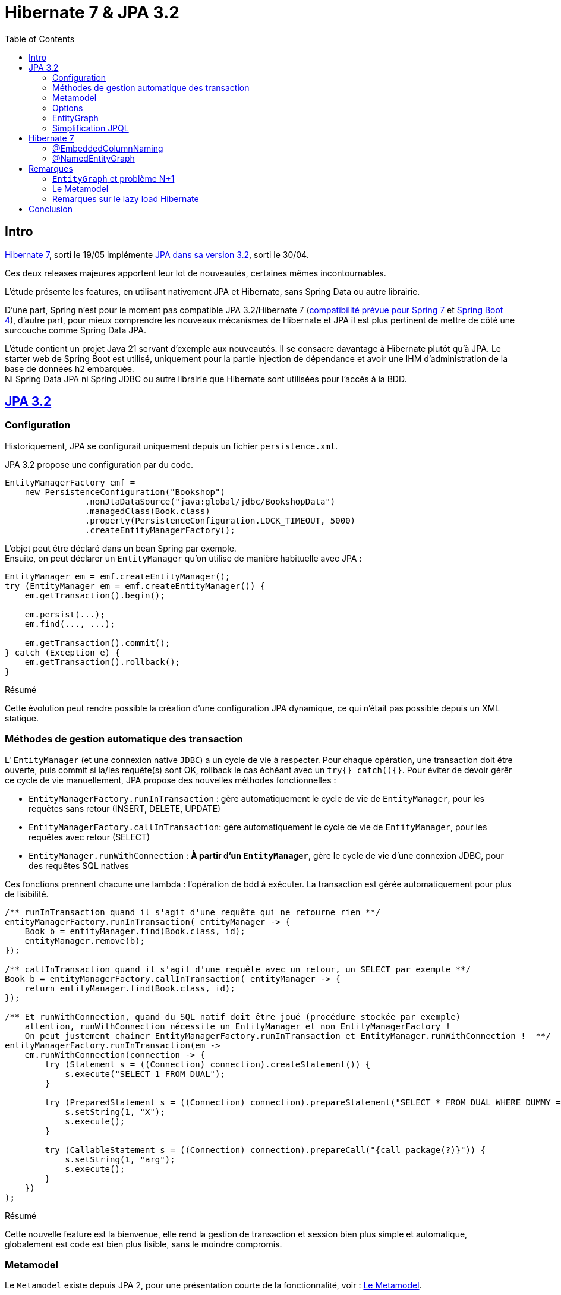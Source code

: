 = Hibernate 7 & JPA 3.2
:toc: auto

== Intro

https://hibernate.org/orm/releases/7.0/[Hibernate 7], sorti le 19/05 implémente https://projects.eclipse.org/projects/ee4j.jpa/releases/3.2[JPA dans sa version 3.2], sorti le 30/04.

Ces deux releases majeures apportent leur lot de nouveautés, certaines mêmes incontournables.

L'étude présente les features, en utilisant nativement JPA et Hibernate, sans Spring Data ou autre librairie.

D'une part, Spring n'est pour le moment pas compatible JPA 3.2/Hibernate 7 (https://spring.io/blog/2024/10/01/from-spring-framework-6-2-to-7-0[compatibilité prévue pour Spring 7] et https://github.com/spring-projects/spring-boot/wiki/Spring-Boot-4.0-Release-Notes[Spring Boot 4]), d'autre part, pour mieux comprendre les nouveaux mécanismes de Hibernate et JPA il est plus pertinent de mettre de côté une surcouche comme Spring Data JPA.

L'étude contient un projet Java 21 servant d'exemple aux nouveautés. Il se consacre davantage à Hibernate plutôt qu'à JPA. Le starter web de Spring Boot est utilisé, uniquement pour la partie injection de dépendance et avoir une IHM d'administration de la base de données h2 embarquée. +
Ni Spring Data JPA ni Spring JDBC ou autre librairie que Hibernate sont utilisées pour l'accès à la BDD.

== https://in.relation.to/2024/04/01/jakarta-persistence-3/[JPA 3.2]

=== Configuration

Historiquement, JPA se configurait uniquement depuis un fichier `persistence.xml`.

JPA 3.2 propose une configuration par du code.

[source,java]
----
EntityManagerFactory emf =
    new PersistenceConfiguration("Bookshop")
                .nonJtaDataSource("java:global/jdbc/BookshopData")
                .managedClass(Book.class)
                .property(PersistenceConfiguration.LOCK_TIMEOUT, 5000)
                .createEntityManagerFactory();
----

L'objet peut être déclaré dans un bean Spring par exemple. +
Ensuite, on peut déclarer un `EntityManager` qu'on utilise de manière habituelle avec JPA :

[source,java]
----
EntityManager em = emf.createEntityManager();
try (EntityManager em = emf.createEntityManager()) {
    em.getTransaction().begin();

    em.persist(...);
    em.find(..., ...);

    em.getTransaction().commit();
} catch (Exception e) {
    em.getTransaction().rollback();
}

----

.Résumé
****
Cette évolution peut rendre possible la création d'une configuration JPA dynamique, ce qui n'était pas possible depuis un XML statique.
****

=== Méthodes de gestion automatique des transaction

L' `EntityManager` (et une connexion native `JDBC`) a un cycle de vie à respecter. Pour chaque opération, une transaction doit être ouverte, puis commit si la/les requête(s) sont OK, rollback le cas échéant avec un `try{} catch(){}`. Pour éviter de devoir gérêr ce cycle de vie manuellement, JPA propose des nouvelles méthodes fonctionnelles :

- `EntityManagerFactory.runInTransaction` : gère automatiquement le cycle de vie de `EntityManager`, pour les requêtes sans retour (INSERT, DELETE, UPDATE)
- `EntityManagerFactory.callInTransaction`: gère automatiquement le cycle de vie de `EntityManager`, pour les requêtes avec retour (SELECT)
- `EntityManager.runWithConnection` : *À partir d'un `EntityManager`*, gère le cycle de vie d'une connexion JDBC, pour des requêtes SQL natives

Ces fonctions prennent chacune une lambda : l'opération de bdd à exécuter. La transaction est gérée automatiquement pour plus de lisibilité.

[source,java]
----
/** runInTransaction quand il s'agit d'une requête qui ne retourne rien **/
entityManagerFactory.runInTransaction( entityManager -> {
    Book b = entityManager.find(Book.class, id);
    entityManager.remove(b);
});

/** callInTransaction quand il s'agit d'une requête avec un retour, un SELECT par exemple **/
Book b = entityManagerFactory.callInTransaction( entityManager -> {
    return entityManager.find(Book.class, id);
});

/** Et runWithConnection, quand du SQL natif doit être joué (procédure stockée par exemple)
    attention, runWithConnection nécessite un EntityManager et non EntityManagerFactory !
    On peut justement chainer EntityManagerFactory.runInTransaction et EntityManager.runWithConnection !  **/
entityManagerFactory.runInTransaction(em ->
    em.runWithConnection(connection -> {
        try (Statement s = ((Connection) connection).createStatement()) {
            s.execute("SELECT 1 FROM DUAL");
        }

        try (PreparedStatement s = ((Connection) connection).prepareStatement("SELECT * FROM DUAL WHERE DUMMY = ?")) {
            s.setString(1, "X");
            s.execute();
        }

        try (CallableStatement s = ((Connection) connection).prepareCall("{call package(?)}")) {
            s.setString(1, "arg");
            s.execute();
        }
    })
);
----

.Résumé
****
Cette nouvelle feature est la bienvenue, elle rend la gestion de transaction et session bien plus simple et automatique, globalement est code est bien plus lisible, sans le moindre compromis.
****

=== Metamodel

Le `Metamodel` existe depuis JPA 2, pour une présentation courte de la fonctionnalité, voir : <<note2>>.

Premièrement, avec JPA 3.2, l'artifactId de la dépendance Hibernate change. Avant cette version, il fallait utiliser la dépendance `hibernate-jpamodelgen`, maintenant renommée `hibernate-processor`.

Les nouveautés sont les constantes contenant le nom des propriétés, entityGraphs nommés, requêtes nommées, mapping de resulset SQL natif. Là où le metamodel était pratique lors de l'utilisation de l'API Criteria, il est désormais tout aussi pratique sur l'utilisation de JPQL, SQL natif, ...

Les nouvelles propriétés du métamodel :
[source,java]
----
@StaticMetamodel(Shop.class)
public abstract class Shop_ {
    // ...
    public static final String ID = "id";
    public static final String ADDRESS = "address";
    public static final String OWNER = "owner";
    public static final String EMPLOYEES = "employees";
    public static final String BOOKS = "books";
    public static final String QUERY_SHOP_FIND_ALL_BY_OWNER_ID = "Shop.findAllByOwnerId";
    public static final String GRAPH_SHOP_WITH_EMPLOYEES_NATIVE_JPA = "Shop.withEmployees.nativeJpa";
    // ...
}
----

L'entité :
[source,java]
----
@NamedEntityGraph(
        name = "Shop.withEmployees.nativeJpa",
        attributeNodes = @NamedAttributeNode("employees")
)
@NamedQuery(name = "Shop.findAllByOwnerId", query = "SELECT s FROM Shop s WHERE s.owner.id = :id")
public class Shop {
    @Id
    @GeneratedValue
    private Long id;

    @Embedded
    private Address address;

    // ...
}
----

L'utilisation de ces nouvelles propriétés, depuis la classe metamodel `Shop_` :
[source,java]
----
// Dans l'entité
@ManyToMany(mappedBy=Shop_.AUTHORS, fetch = FetchType.LAZY)
Collection<Person> employees;

// Dans le service
List<Shop> shops =  this.sessionFactory.callInTransaction( em ->
        // Le nom de la NamedQuery
        em.createNamedQuery(Shop_.QUERY_SHOP_FIND_ALL_BY_OWNER_ID)
                // Le nom de la colonne ID
                .setParameter(Shop_.ID, ownerId)
                // Le nom de l'EntityGraph
                .setHint("jakarta.persistence.fetchgraph", Shop_.GRAPH_SHOP_WITH_EMPLOYEES_NATIVE_JPA)
                .getResultList());
----

.Résumé
****
Le metamodel s'enrichit. +
En principe, il se génère automatiquement et permet de s'affranchir de certains problèmes, donc il n'y a absolument aucune raison à ne pas l'utiliser. Maintenant que tous les objets "nommés" sont disponibles (propriétés/colonnes, entity graphs, requêtes, mapping SQL), l'utilisation du metamodel est bien plus cohérente et on peut au maximum éviter les strings / types en durs.

Point regrettable levé plus tard, il s'agit ici du metalmodel JPA, donc seulement les objets "JPA" sont disponibles dans les classes métamodel. Le `@NamedEntityGraph` Hibernate (et non JPA) ne remonte pas dans le metamodel.
****

=== Options

Lors d'appels JPA (que ce soit par Criterias, JPQL ou depuis l'EntityManager), il est possible de passer certains "hints", c-a-d des options, par exemple :

[source, java]
----
var book =
        em.find(Book.class, isbn,
                Map.of("jakarta.persistence.cache.retrieveMode",
                            CacheRetrieveMode.BYPASS,
                       "jakarta.persistence.query.timeout", 500,
                       "org.hibernate.readOnly", true);
----

Dans le cadre de l'`EntityManager` et sur les appels des méthodes `find()`, `lock()` et `refresh()`, ces "hints" peuvent maintenant prendre la forme de variables, plutôt que key/values non type safe.
[source, java]
----
var book =
        em.find(Book.class, isbn, CacheRetrieveMode.BYPASS,
                Timeout.milliseconds(500), READ_ONLY);
----

.Résumé
****
L'impact de cette amélioration est limité. +
Elle ne concerne que les appels par `EntityManager`. Lors d'utilisation de JPQL ou Criterias, il faut toujours passer par les hints "à l'ancienne".
****

=== EntityGraph

Les `EntityGraph` existent depuis JPA 2.1, voir <<note2>>.

La fonctionnalité est très pratique pour contourner le problème N+1 mais souvent mise de côté de part sa difficulté de prise en main et sa verbosité.

Un entity graph peut être défini à partir d'une annotation.

Dans l'exemple ci-dessous : pour charger pour les projets, uniquement les départements des employés

[source, java]
----
@NamedEntityGraph(name = "project.employees",
    // on charge l'association employees
	attributeNodes = @NamedAttributeNode(
		value = "employees",
		subgraph = "project.employees.department"
	),
    // dans les employés, on charge la propriété département
	subgraphs = @NamedSubgraph(
		name = "project.employees.department",
		attributeNodes = @NamedAttributeNode("department")
	)
)
----

Ou au travers de définition d'objet avec l'API JPA et son ancienne version :
[source, java]
----
// Initialisation de l'entity graph
EntityGraph<Project> eg = em.createEntityGraph(Project.class);
// Récupération du noeud / association employees
// Pas type safe malgré le type générique!
Subgraph<Employee> employeeSg = eg.addSubgraph("employees");
// Récupération du département pour les employés
employeeSg.addAttributeNodes("department");

Query<Project> query = em.createQuery(
    "SELECT p FROM Project p", Project.class
);
query.setHint("javax.persistence.fetchgraph", graph);

List<Project> results = query.getResultList();
----

L'annotation JPA `@NamedEntityGraph` est inchangée, ici, c'est la 2e solution, l'API JPA qui subit quelques améliorations :

* Les méthodes sont type safe
* L'API peut utiliser le metamodel

L'équivalent avec JPA 3.2 est :
[source, java]
----
// Initialisation de l'entity graph
EntityGraph<Shop> eg = em.createEntityGraph(Project.class);
// Récupération du noeud / association employees
// Une nouvelle fonction addElementSubgraph est disponible,
// pouvant prendre l'attribut du metamodel type safe !
Subgraph<Employee> employeeSg = eg.addElementSubgraph(Project_.employees);
// Récupération de la propriété
// idem, on peut utiliser le metamodel pour être type safe
employeeSg.addAttributeNodes(Employee_.department);


// On peut chaîner les appels pour que ce soit plus clair
eg.addElementSubgraph(Project_.employees)
        .addAttributeNodes(Employee_.department);

return em.createQuery("FROM Project", Project.class)
        .setHint("jakarta.persistence.fetchgraph", eg)
        .getResultList();
----

.Résumé
****
Cette nouveauté est intéressante. +
Les EntityGraph sont très efficaces pour traiter le problème N+1 et les quelques améliorations sont bienvenues.
****

=== Simplification JPQL
JPA 3.2 apporte quelques nouveautés sur les requêtes JPQL.

* Simplification des requêtes simples :

`SELECT b FROM Book b where b.title like :expression:` devient `FROM Book where b.title like :expression:`

La clause `SELECT` est facultative dans le cas où ou veut simplement retourner l'entité sélectionnée. +
L'alias `b` n'est pas nécessaire quand la requête ne travaille que sur une entité.

* Opérations ensemblistes :
```
SELECT name FROM Person
UNION
SELECT name FROM Organization
```

`union`, `intercept` et `except` étaient implémentés par certains ORM sans être officiellement disponibles dans JPA. Ces opérations font maintenant disponibles dans JPA 3.2. +

* Expressions dans les jointures :

`from Author a join Customer c on a.name = c.firstName||' '||c.lastName` : il est maintenant possible de mettre des expressions dans les jointures

* Nouvelles fonctions :
`select cast(left(fileName,2) as Integer) as chapter from Document` JPA 3.2 propose les nouvelles fonctions `cast`, `left`, `right`, `replace`, `id` et `version`, l'opérateur `||` est aussi disponible en alternative à `concat`

* Amélioration du tri :
`from Book order by lower(title) asc, publicationDate desc nulls first` les fonctions scalaires comme `lower` sont utilisables dans les tris. Il est aussi possible de décider où placer les `null` en spécifiant `nulls first` ou `nulls last`.

.Résumé
****
Ces quelques nouveautés JPQL ne révolutionnent pas JPA mais sont les bienvenues.
****

== Hibernate 7
=== @EmbeddedColumnNaming

Les types embarqués existent depuis un moment mais étaient limités.

Ils permettent de découper une table avec de nombreuses colonnes en plusieurs objets.
Typiquement, une table "Personnes" aura des colonnes pour son adresse (rue, code postal, ...)

|===
| id | first_name | last_name | city | street | zip_code
| | | | | |
|===

L'entité peut être découpée avec son type embarqué :

[source,java]
----
@Entity
@Table(name = "Personnes")
public class Person {
    @Id
    @GeneratedValue
    private Long id;

    private String firstName;

    private String lastName;

    @Embedded
    private Address address;

    //...
}

@Embeddable
public class Address {
    private String city;

    private String street;

    private String zipCode;
}
----

Cependant, jusqu'à Hibernate 7, les types embarqués étaient limités.

En effet, le mapping se faisait exclusivement avec le nom des propriétés (qui devaient correspondre au nom des colonnes en BDD).
Dans le cas où notre personne dispose de plusieurs adresses, les `@Embedded` n'étaient pas possible, sans https://docs.jboss.org/hibernate/orm/7.0/userguide/html_single/Hibernate_User_Guide.html#embeddable-override[solution de contournement complexe et extrêmement verbeuse] (utilisation de `@AttributeOverride` et `@AttributeOverrides`).

Pour remédier à ce problème, Hibernate 7 propose `@EmbeddedColumnNaming`, permettant d'utiliser plusieurs fois le même type embarqué avec un pattern:

[source,java]
----
@Entity
@Table(name = "Personnes")
public class Person {
    @Id
    @GeneratedValue
    private Long id;

    private String firstName;

    private String lastName;

    @Embedded
    @EmbeddedColumnNaming("home_%s")
    private Address homeAddress;

    @Embedded
    @EmbeddedColumnNaming("work_%s")
    private Address workAddress;

    //...
}

@Embeddable
public class Address {
    private String city;

    private String street;

    private String zipCode;
}
----

Les patterns `home_%` et `work_%` impliquent une table initialisée de cette manière :

|===
| id | first_name | last_name | home_city | home_street | home_zip_code | work_city | work_street | work_zip_code
| | | | | | | | |
|===

.Résumé
****
Le type `Embedabble` est maintenant utilisable plusieurs fois dans un même objet, cette évolution ne sera peut être pas utile tout le temps, mais elle est la bienvenue !
****

=== @NamedEntityGraph

Les `EntityGraph` existent depuis JPA 2.1, voir <<note2>>.

La fonctionnalité, propre à JPA, peut être complexe à prendre en main. Hibernate propose maintenant son annotation `@NamedEntityGraph`, plus simple à utiliser. +
Attention, une annotation JPA du même nom existe depuis plus longtemps, nous parlons ici de celle d'Hibernate.

Le principe est le suivant : on initialise un graph, au format String, il décrit quelles seront les associations à récupérer directement dans la requête jouée par Hibernate.

[source, java]
----
@Entity
@Table(name = "Shops")
@NamedEntityGraph(name = "Shop.withEmployees", graph = "employees")
@NamedEntityGraph(name = "Shop.withBooksAndTheirAuthor", graph = "books(author)")
public class Shop {
    @Id
    @GeneratedValue
    private Long id;

    @Embedded
    private Address address;

    @ManyToOne(fetch = FetchType.LAZY)
    private Person owner;

    @ManyToMany(fetch = FetchType.LAZY)
    private Collection<Person> employees;

    @ManyToMany(fetch = FetchType.LAZY)
    private Collection<Book> books;
}
----

Ici, par défaut on peut mettre toutes les associations en `LAZY`, on initialise plusieurs `@NamedEntityGraph`, dans lesquels on spécifie quelles associations sont à initialiser :

- Un graph pour récupérer les `Shop` avec leurs `employees` (étant une association de type `@ManyToMany`)
- Un graph pour récupérer les `Shop` avec leurs `books`(étant une association de `Shop`) et avec leurs `author` (étant eux même une association de `Book`) : il s'agit de graphe, on peut imbriquer autant d'associations qu'on veut.

Pour exécuter l'entity graph :

[source, java]
----
// cas d'un findById
Shop s1, s2;
// Cas classique, sans entity graph
s1 = session.find(id);
// Avec entity graph
EntityGraph<Shop> entityGraph1 = (EntityGraph<Shop>) session.getEntityGraph("Shop.withEmployees");
s2 = session.find(entityGraph1, id);

// cas d'un findAll
List<Shop> l1, l2;
// Cas classique, sans entity graph
l1 = session
    .createQuery("from Shop")
    .getResultList();
// Avec entity graph
EntityGraph<Shop> entityGraph2 = (EntityGraph<Shop>) session.getEntityGraph("Shop.withBooksAndTheirAuthor");
l2 = session
    .createQuery("from Shop")
    .setHint("jakarta.persistence.fetchgraph", entityGraph2)
    .getResultList();
----

L'intérêt est qu'on peut facilement choisir quelles associations seront chargées, pour afficher par exemple deux IHM différentes : un tableau affichant les boutiques et leurs employés, un autre affichant les boutiques, leurs livres et auteurs.

WARNING: la documentation suggère qu'il est aussi possible d'inclure des propriétés "classiques" dans le graphe : c'est à dire lazy load des colonnes et non uniquement des associations. Même si JPA le permet, cela dépend de la librairie qui l'implémente et par défaut Hibernate ne permet pas de lazy loader des propriétés ! +
Voir <<note3>>

.Résumé
****
Sans doute l'évolution d'Hibernate 7 la plus importante à retenir ! Les EntityGraph de JPA sont assez complexes à prendre en main mais sont pourtant une solution efficace et flexible concernant le problème N+1. Cette nouvelle annotation rend le principe d'EntityGraph plutôt simple à prendre en main. Point d'attention en revanche, le `@NamedEntityGraph` d'hibernate ne doit pas être confondu avec le `@NamedEntityGraph` de JPA, une différence notable est que le `@NamedEntityGraph` d'Hibernate n'est pas disponible dans le metamodel.
****

== Remarques

=== `EntityGraph` et problème N+1 [[note1]]

Le problème N+1 est bien connu, est compliqué à contourner et a un gros impact sur les performances d'une application:

Par défaut, les entités se chargent en mode lazy. Il faut initialiser les associations à la main (par exemple lors des appels `getMonAssociation()`), ce qui peut être fastidieux à mettre en place et à maintenir. Le coût en performance est important, pour chaque association à initialiser, une nouvelle requête sera jouée, *c'est là qu'apparaît le problème N+1* . +
De plus, lorsqu'on a besoin de la donnée, on se retrouve souvent dans une portion de code où il n'y a plus de contexte de persistence (ou session au sens Hibernate) ce qui devient souvent casse tête et pousse à produire du code un peu n'importe où, pourvu que ca passe et qu'une session soit ouverte, pour initialiser l'objet et ses associations ...

Une solution de contournement est de passer en mode eager. Lors de la récupération d'un objet, ses associations sont récupérées, les associations des associations seront elles aussi récupérées, etc ... quand en réalité, on a besoin uniquement de quelques colonnes. Si côté entités, toutes les associations sont mappées, la récupération d'un objet peut nécessiter de récupérer une grande partie du schéma. Les performances deviennent désastreuses au prix de contourner totalement le problème N+1...

Mixer le mode eager et le mode lazy ne convient pas non plus : on se retrouve dans des cas où, pour une autre IHM, on a besoin de charger des associations différentes. Quoi qu'il arrive, le casse tête est incessant ...

Plusieurs vraies solutions existent :

- Écrire des requêtes `JPQL` et utiliser https://www.baeldung.com/jpa-join-types#fetch[JOIN FETCH] qui a pour effet de récupérer une association : Fonctionne bien mais nécessite de faire des requêtes JPQL, pas forcément réutilisables, partout au cas par cas.
- Utiliser https://docs.jboss.org/hibernate/orm/6.5/javadocs/org/hibernate/annotations/BatchSize.html[@BatchSize] : ne règle pas directement le problème, mais permet de réduire grandement le nombre de requêtes lancées (au lieu de récupérer les associations unes par unes, on les récupères par lots de X). C'est plutôt une solution à utiliser en *complément* d'autres optimisations.
- Dupliquer des entités, mapper les propriétés autrement (faire l'équivalent de vues SQL): verbeux, nécessite de dupliquer et si une table change, risque d'impact sur un plus grand nombre de classes
- Finalement, les https://www.baeldung.com/jpa-entity-graph[EntityGraph], permettant de définir au travers d'un objet, l'arbre d'association à initialiser. Ce qui est flexible, car réutilisable dans la plupart des méthodes (criteria, find, méthodes de pagination) là où une requête JPQL est plus difficilement réutilisable.


Sur le principe, un objet `EntityGraph` est simple à utiliser : on l'instancie en indiquant quelles associations doivent êtres initialisées. Ensuite, lors d'appels, que ce soit `JQPL`, `EntityManager` ou `Criteria`, on peut passer cet `EntityGraph` en paramètre.

Toutes les entités auront les bonnes associations chargées automatiquement, dès leur récupération en BDD.

[source, java]
----
EntityGraph<Shop> eg = entityManager.createEntityGraph(Project.class);
eg.addElementSubgraph(Project_.employees)
        .addAttributeNodes(Employee_.department);

return em.createQuery("FROM Project", Project.class)
        .setHint("jakarta.persistence.fetchgraph", eg)
        .getResultList();
----


=== Le Metamodel [[note2]]

Le Metamodel n'est pas nouveau dans JPA et existe depuis JPA 2.

Historiquement, la définition de `Criterias` passait obligatoirement par l'usage, en dur, des noms des tables, colonnes puis la définition manuelle des types.

[source,java]
----
List<Shop> shops = this.sessionFactory.callInTransaction(em -> {
            CriteriaBuilder cb = em.getCriteriaBuilder();
            CriteriaQuery<Shop> cr = cb.createQuery(Shop.class);
            Root<Shop> root = cr.from(Shop.class);
            cr.select(root);
            cr.where(
                    cb.and(
                            cb.equal(root.<Long>get("id"), ownerId),
                            cb.equal(root.<Address>get("address").<String>get("city"), "Pessac")));

            return em
                    .createQuery(cr)
                    .setHint("jakarta.persistence.fetchgraph", em.getEntityGraph("Shop.withEmployees"))
                    .getResultList();

        });
----

Cela induisait plusieurs complexités :

- `root.<Long>get("id")` : Le nom de la colonne est en dur. Une variable statique peut être créée mais si le nom de la colonne vient à changer, la variable doit être mise à jour

- `<Long>get(...)` : Il est de la responsabilité du développeur de typer correctement l'appel, ce qui en plus d'être verbeux, peut être source d'erreur (rien n'empêche de mettre un mauvais type et avoir des erreurs de cast au runtime) et les mêmes problèmes se posent en cas de refactoring. En pratique, le type générique est souvent omis et on se retrouve avec des warnings dans le code et un code potentiellement imprévisible qui n'est pas type-safe

Globalement, les criterias ne sont pas type safe, et si une mauvaise colonne est utilisée, on ne s'en rend compte que trop tard, au runtime.

Un ORM implémentant JPA 2 (et plus) doit permettre de générer des classes *metamodel*, décrivant les colonnes et types de chaque classes.

Pour Hibernate, un simple ajout d'une dépendance précise permettra de générer les classes *metamodel* pour chaque entité, lors du build.

[source,xml]
----
<dependency>
    <groupId>org.hibernate.orm</groupId>
    <artifactId>hibernate-processor</artifactId>
    <version>7.0.3.Final</version>
</dependency>
----

[source,java]
----
@StaticMetamodel(Book.class)
public abstract class Book_ {
    public static final String ID = "id";
    public static final String TITLE = "title";
    public static final String AUTHOR = "author";
    public static final String SHOPS = "shops";
    public static volatile EntityType<Book> class_;
    public static volatile SingularAttribute<Book, Long> id;
    public static volatile SingularAttribute<Book, String> title;
    public static volatile SingularAttribute<Book, Person> author;
    public static volatile CollectionAttribute<Book, Shop> shops;

    public Book_() {
    }
}
----

Cette classe peut ensuite être utilisée dans l'API Criteria :
[source,java]
----
List<Shop> shops = this.sessionFactory.callInTransaction(em -> {
    CriteriaBuilder cb = em.getCriteriaBuilder();
    CriteriaQuery<Shop> cr = cb.createQuery(Shop.class);
    Root<Shop> root = cr.from(Shop.class);
    cr.select(root);
    cr.where(
            cb.and(
                    cb.equal(root.get(Shop_.owner), ownerId),
                    cb.equal(root.get(Shop_.address).get(Address_.city), "Pessac")));

    return em
            .createQuery(cr)
            .setHint("jakarta.persistence.fetchgraph", em.getEntityGraph("Shop.withEmployees"))
            .getResultList();

});
----

Par exemple, `root.<Address>get("address").<String>get("city")` devient `root.get(Shop_.address).get(Address_.city)`.

On peut donc :

- S'affranchir des noms de colonnes et types en durs. Il n'y a plus de risques liés aux types et aux refactoring
- Éviter les problèmes de mauvaises colonnes et mauvais type qui plantent au runtime, tout est safe et vérifié lors de la compilation. Si une mauvaise colonne et/ou un mauvais type sont utilisés, l'application ne buildera pas.

Le `metamodel` n'est évidemment pas obligatoire, il s'agit uniquement d'un confort supplémentaire pour l'API `Criteria`.

=== Remarques sur le lazy load Hibernate [[note3]]

La https://docs.jboss.org/hibernate/orm/7.0/userguide/html_single/Hibernate_User_Guide.html#fetching-strategies-dynamic-fetching-entity-graph-parsing-annotation[documentation sur les `@NamedEntityGraph`] suggère qu'il est possible de lazy-load des propriétés (en plus des associations) :

[source,java]
----
@Entity
@NamedEntityGraph( graph="title,isbn,author(name,phoneNumber)" )
class Book {
// ...
}
----

Ici, on ne charge que les propriétés `title` et `isbn`. Pour les auteurs, on ne charge que `name` et `phoneNumber` : le reste sera à null.

Ce n'est pourtant pas possible :

JPA propose une https://docs.jboss.org/hibernate/orm/7.0/userguide/html_single/Hibernate_User_Guide.html#basic-basic-annotation[annotation] `@Basic(optional = true, fetch = FetchType.LAZY)` (qui est facultative) à placer sur les propriétés "classiques" d'une entité (c-a-d, les propriétés autres que associations `@OneTo...` `@ManyTo...`).

[source,java]
----
@Entity
@Table(name = "Personnes")
public class Person {
    @Id
    @GeneratedValue
    private Long id;

    @Basic(fetch = FetchType.LAZY)
    private String firstName;

    @Basic(fetch = FetchType.LAZY)
    private String lastName;
}
----

C'est une annotation *JPA* et non *Hibernate*. Le paramètre `fetch` n'est, d'après la documentation, qu'un hint donné à JPA, mais la capacitié de lazy-loader une *propriété*  est au final le choix de l'implémentation, ici Hibernate et non de JPA.

Par défaut, Hibernate ignore ce paramètre, à moins d'activer le plugin https://docs.jboss.org/hibernate/orm/7.0/userguide/html_single/Hibernate_User_Guide.html#BytecodeEnhancement[bytecode enhancement] et mettre la propriété `enableLazyInitialization` à `true`.

[source,xml]
----
<build>
		<plugins>
            ...
			<plugin>
				<groupId>org.hibernate.orm.tooling</groupId>
				<artifactId>hibernate-enhance-maven-plugin</artifactId>
<!-- Il faut mettre EXACTEMENT la même version que la dépendance hibernate ! -->

				<version>7.0.0.Beta1</version>
				<executions>
					<execution>
						<configuration>
							<failOnError>true</failOnError>
							<enableLazyInitialization>true</enableLazyInitialization>
						</configuration>
						<goals>
							<goal>enhance</goal>
						</goals>
					</execution>
				</executions>
			</plugin>
		</plugins>
	</build>
----

Le plugin doit être sur la même version qu'Hibernate mais n'est aujourd'hui disponible qu'en Beta et non en version finale, causant actuellement des problèmes de compatibilité :

Le lazy load sur Hibernate par défaut se limite aux *associations* et il est conseillé de rester sur ce fonctionnement.

Donc il vaut mieux considérer le lazy load de propriété, sur les EntityGraph impossible


== Conclusion

Ces versions majeures d'Hibernate 7 et JPA 3.2 sont très intéressantes.

Certaines features sont peu impactantes (options, configuration dynamique), d'autres peuvent s'avérer utiles (amélioration metamodel et type Embedable) et finalement d'autres sont très importantes asbolument à retenir (@NamedEntityGraph) et certainement même à adopter si Hibernate 7 est disponible sur les projets.
